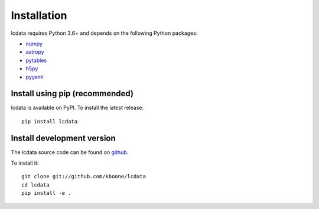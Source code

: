 ************
Installation
************

lcdata requires Python 3.6+ and depends on the following Python packages:

- `numpy <http://www.numpy.org/>`_
- `astropy <http://www.astropy.org>`_
- `pytables <http://www.pytables.org/>`_
- `h5py <https://www.h5py.org/>`_
- `pyyaml <https://pyyaml.org/>`_

Install using pip (recommended)
===============================

lcdata is available on PyPI. To install the latest release::

    pip install lcdata


Install development version
===========================

The lcdata source code can be found on `github <https://github.com/kboone/lcdata>`_.

To install it::

    git clone git://github.com/kboone/lcdata
    cd lcdata
    pip install -e .
